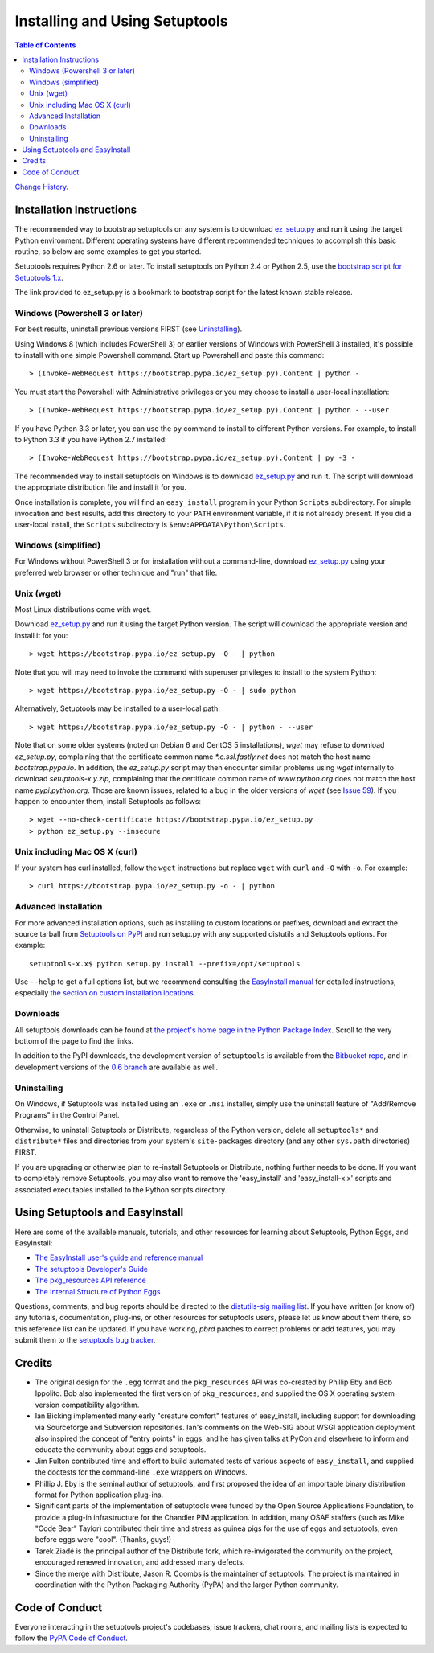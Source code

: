 ===============================
Installing and Using Setuptools
===============================

.. contents:: **Table of Contents**


`Change History <https://pythonhosted.org/setuptools/history.html>`_.

-------------------------
Installation Instructions
-------------------------

The recommended way to bootstrap setuptools on any system is to download
`ez_setup.py`_ and run it using the target Python environment. Different
operating systems have different recommended techniques to accomplish this
basic routine, so below are some examples to get you started.

Setuptools requires Python 2.6 or later. To install setuptools
on Python 2.4 or Python 2.5, use the `bootstrap script for Setuptools 1.x
<https://raw.githubusercontent.com/pypa/setuptools/bootstrap-py24/ez_setup.py>`_.

The link provided to ez_setup.py is a bookmark to bootstrap script for the
latest known stable release.

.. _ez_setup.py: https://bootstrap.pypa.io/ez_setup.py

Windows (Powershell 3 or later)
===============================

For best results, uninstall previous versions FIRST (see `Uninstalling`_).

Using Windows 8 (which includes PowerShell 3) or earlier versions of Windows
with PowerShell 3 installed, it's possible to install with one simple
Powershell command. Start up Powershell and paste this command::

    > (Invoke-WebRequest https://bootstrap.pypa.io/ez_setup.py).Content | python -

You must start the Powershell with Administrative privileges or you may choose
to install a user-local installation::

    > (Invoke-WebRequest https://bootstrap.pypa.io/ez_setup.py).Content | python - --user

If you have Python 3.3 or later, you can use the ``py`` command to install to
different Python versions. For example, to install to Python 3.3 if you have
Python 2.7 installed::

    > (Invoke-WebRequest https://bootstrap.pypa.io/ez_setup.py).Content | py -3 -

The recommended way to install setuptools on Windows is to download
`ez_setup.py`_ and run it. The script will download the appropriate
distribution file and install it for you.

Once installation is complete, you will find an ``easy_install`` program in
your Python ``Scripts`` subdirectory.  For simple invocation and best results,
add this directory to your ``PATH`` environment variable, if it is not already
present. If you did a user-local install, the ``Scripts`` subdirectory is
``$env:APPDATA\Python\Scripts``.


Windows (simplified)
====================

For Windows without PowerShell 3 or for installation without a command-line,
download `ez_setup.py`_ using your preferred web browser or other technique
and "run" that file.


Unix (wget)
===========

Most Linux distributions come with wget.

Download `ez_setup.py`_ and run it using the target Python version. The script
will download the appropriate version and install it for you::

    > wget https://bootstrap.pypa.io/ez_setup.py -O - | python

Note that you will may need to invoke the command with superuser privileges to
install to the system Python::

    > wget https://bootstrap.pypa.io/ez_setup.py -O - | sudo python

Alternatively, Setuptools may be installed to a user-local path::

    > wget https://bootstrap.pypa.io/ez_setup.py -O - | python - --user

Note that on some older systems (noted on Debian 6 and CentOS 5 installations),
`wget` may refuse to download `ez_setup.py`, complaining that the certificate common name `*.c.ssl.fastly.net`
does not match the host name `bootstrap.pypa.io`. In addition, the `ez_setup.py` script may then encounter similar problems using
`wget` internally to download `setuptools-x.y.zip`, complaining that the certificate common name of `www.python.org` does not match the
host name `pypi.python.org`. Those are known issues, related to a bug in the older versions of `wget`
(see `Issue 59 <https://bitbucket.org/pypa/pypi/issue/59#comment-5881915>`_). If you happen to encounter them,
install Setuptools as follows::

    > wget --no-check-certificate https://bootstrap.pypa.io/ez_setup.py
    > python ez_setup.py --insecure


Unix including Mac OS X (curl)
==============================

If your system has curl installed, follow the ``wget`` instructions but
replace ``wget`` with ``curl`` and ``-O`` with ``-o``. For example::

    > curl https://bootstrap.pypa.io/ez_setup.py -o - | python


Advanced Installation
=====================

For more advanced installation options, such as installing to custom
locations or prefixes, download and extract the source
tarball from `Setuptools on PyPI <https://pypi.python.org/pypi/setuptools>`_
and run setup.py with any supported distutils and Setuptools options.
For example::

    setuptools-x.x$ python setup.py install --prefix=/opt/setuptools

Use ``--help`` to get a full options list, but we recommend consulting
the `EasyInstall manual`_ for detailed instructions, especially `the section
on custom installation locations`_.

.. _EasyInstall manual: https://pythonhosted.org/setuptools/EasyInstall
.. _the section on custom installation locations: https://pythonhosted.org/setuptools/EasyInstall#custom-installation-locations


Downloads
=========

All setuptools downloads can be found at `the project's home page in the Python
Package Index`_.  Scroll to the very bottom of the page to find the links.

.. _the project's home page in the Python Package Index: https://pypi.python.org/pypi/setuptools

In addition to the PyPI downloads, the development version of ``setuptools``
is available from the `Bitbucket repo`_, and in-development versions of the
`0.6 branch`_ are available as well.

.. _Bitbucket repo: https://bitbucket.org/pypa/setuptools/get/default.tar.gz#egg=setuptools-dev
.. _0.6 branch: http://svn.python.org/projects/sandbox/branches/setuptools-0.6/#egg=setuptools-dev06

Uninstalling
============

On Windows, if Setuptools was installed using an ``.exe`` or ``.msi``
installer, simply use the uninstall feature of "Add/Remove Programs" in the
Control Panel.

Otherwise, to uninstall Setuptools or Distribute, regardless of the Python
version, delete all ``setuptools*`` and ``distribute*`` files and
directories from your system's ``site-packages`` directory
(and any other ``sys.path`` directories) FIRST.

If you are upgrading or otherwise plan to re-install Setuptools or Distribute,
nothing further needs to be done. If you want to completely remove Setuptools,
you may also want to remove the 'easy_install' and 'easy_install-x.x' scripts
and associated executables installed to the Python scripts directory.

--------------------------------
Using Setuptools and EasyInstall
--------------------------------

Here are some of the available manuals, tutorials, and other resources for
learning about Setuptools, Python Eggs, and EasyInstall:

* `The EasyInstall user's guide and reference manual`_
* `The setuptools Developer's Guide`_
* `The pkg_resources API reference`_
* `The Internal Structure of Python Eggs`_

Questions, comments, and bug reports should be directed to the `distutils-sig
mailing list`_.  If you have written (or know of) any tutorials, documentation,
plug-ins, or other resources for setuptools users, please let us know about
them there, so this reference list can be updated.  If you have working,
*pbrd* patches to correct problems or add features, you may submit them to
the `setuptools bug tracker`_.

.. _setuptools bug tracker: https://github.com/pypa/setuptools/issues
.. _The Internal Structure of Python Eggs: https://pythonhosted.org/setuptools/formats.html
.. _The setuptools Developer's Guide: https://pythonhosted.org/setuptools/setuptools.html
.. _The pkg_resources API reference: https://pythonhosted.org/setuptools/pkg_resources.html
.. _The EasyInstall user's guide and reference manual: https://pythonhosted.org/setuptools/easy_install.html
.. _distutils-sig mailing list: http://mail.python.org/pipermail/distutils-sig/


-------
Credits
-------

* The original design for the ``.egg`` format and the ``pkg_resources`` API was
  co-created by Phillip Eby and Bob Ippolito.  Bob also implemented the first
  version of ``pkg_resources``, and supplied the OS X operating system version
  compatibility algorithm.

* Ian Bicking implemented many early "creature comfort" features of
  easy_install, including support for downloading via Sourceforge and
  Subversion repositories.  Ian's comments on the Web-SIG about WSGI
  application deployment also inspired the concept of "entry points" in eggs,
  and he has given talks at PyCon and elsewhere to inform and educate the
  community about eggs and setuptools.

* Jim Fulton contributed time and effort to build automated tests of various
  aspects of ``easy_install``, and supplied the doctests for the command-line
  ``.exe`` wrappers on Windows.

* Phillip J. Eby is the seminal author of setuptools, and
  first proposed the idea of an importable binary distribution format for
  Python application plug-ins.

* Significant parts of the implementation of setuptools were funded by the Open
  Source Applications Foundation, to provide a plug-in infrastructure for the
  Chandler PIM application.  In addition, many OSAF staffers (such as Mike
  "Code Bear" Taylor) contributed their time and stress as guinea pigs for the
  use of eggs and setuptools, even before eggs were "cool".  (Thanks, guys!)

* Tarek Ziadé is the principal author of the Distribute fork, which
  re-invigorated the community on the project, encouraged renewed innovation,
  and addressed many defects.

* Since the merge with Distribute, Jason R. Coombs is the
  maintainer of setuptools.  The project is maintained in coordination with
  the Python Packaging Authority (PyPA) and the larger Python community.

.. _files:


---------------
Code of Conduct
---------------

Everyone interacting in the setuptools project's codebases, issue trackers,
chat rooms, and mailing lists is expected to follow the
`PyPA Code of Conduct`_.

.. _PyPA Code of Conduct: https://www.pypa.io/en/latest/code-of-conduct/


